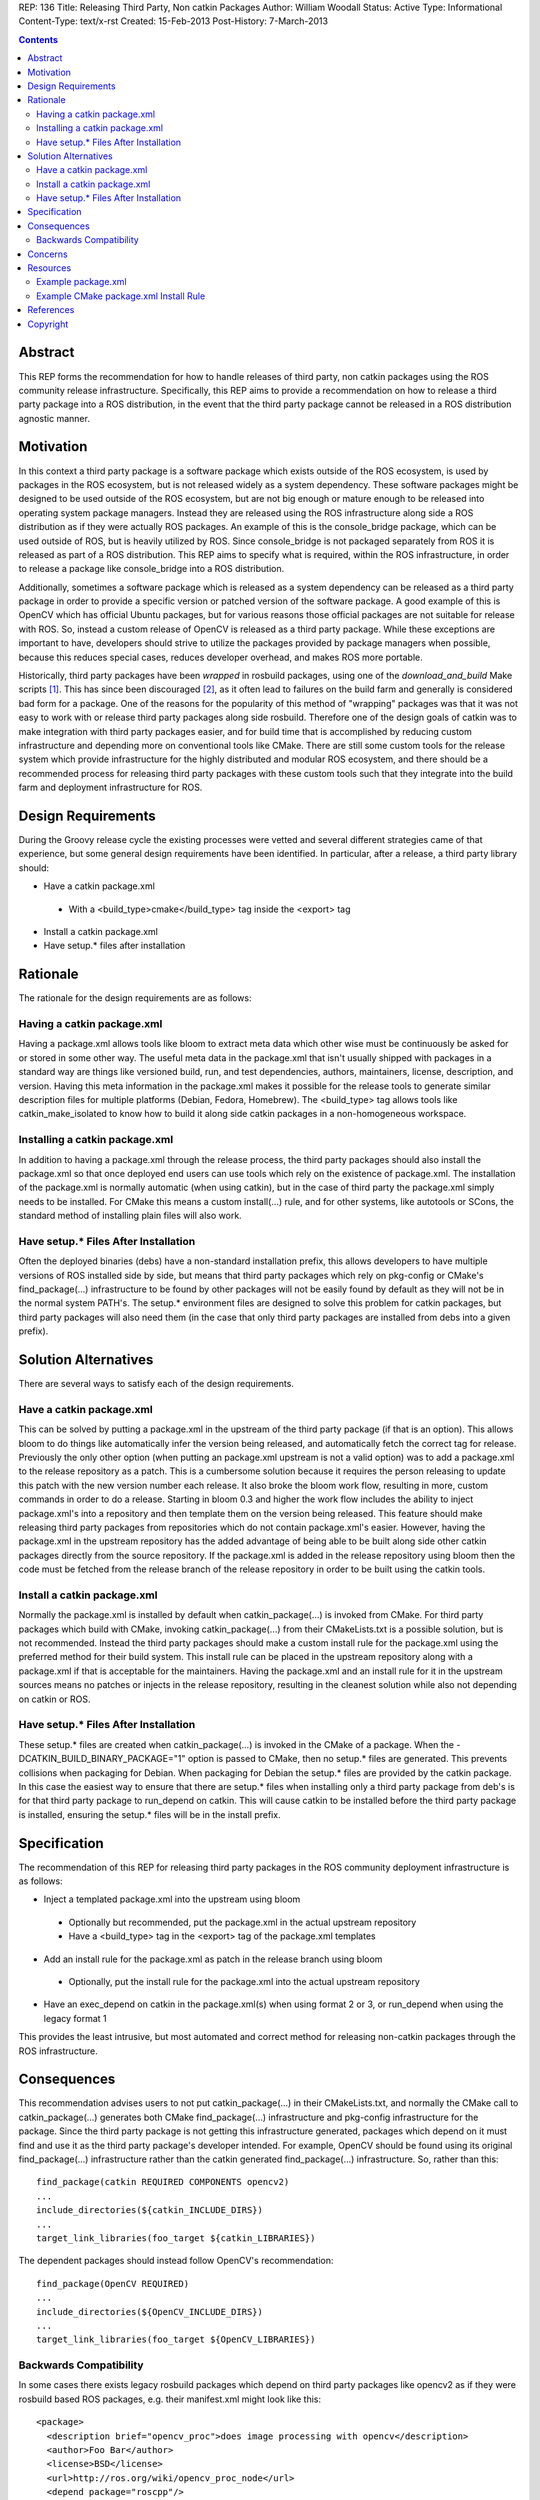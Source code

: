 REP: 136
Title: Releasing Third Party, Non catkin Packages
Author: William Woodall
Status: Active
Type: Informational
Content-Type: text/x-rst
Created: 15-Feb-2013
Post-History: 7-March-2013

.. contents::

Abstract
========
This REP forms the recommendation for how to handle releases of third party, non catkin packages using the ROS community release infrastructure. Specifically, this REP aims to provide a recommendation on how to release a third party package into a ROS distribution, in the event that the third party package cannot be released in a ROS distribution agnostic manner.

Motivation
==========
In this context a third party package is a software package which exists outside of the ROS ecosystem, is used by packages in the ROS ecosystem, but is not released widely as a system dependency. These software packages might be designed to be used outside of the ROS ecosystem, but are not big enough or mature enough to be released into operating system package managers. Instead they are released using the ROS infrastructure along side a ROS distribution as if they were actually ROS packages. An example of this is the console_bridge package, which can be used outside of ROS, but is heavily utilized by ROS. Since console_bridge is not packaged separately from ROS it is released as part of a ROS distribution. This REP aims to specify what is required, within the ROS infrastructure, in order to release a package like console_bridge into a ROS distribution.

Additionally, sometimes a software package which is released as a system dependency can be released as a third party package in order to provide a specific version or patched version of the software package. A good example of this is OpenCV which has official Ubuntu packages, but for various reasons those official packages are not suitable for release with ROS. So, instead a custom release of OpenCV is released as a third party package. While these exceptions are important to have, developers should strive to utilize the packages provided by package managers when possible, because this reduces special cases, reduces developer overhead, and makes ROS more portable.

Historically, third party packages have been *wrapped* in rosbuild packages, using one of the *download_and_build* Make scripts [1]_. This has since been discouraged [2]_, as it often lead to failures on the build farm and generally is considered bad form for a package. One of the reasons for the popularity of this method of "wrapping" packages was that it was not easy to work with or release third party packages along side rosbuild. Therefore one of the design goals of catkin was to make integration with third party packages easier, and for build time that is accomplished by reducing custom infrastructure and depending more on conventional tools like CMake. There are still some custom tools for the release system which provide infrastructure for the highly distributed and modular ROS ecosystem, and there should be a recommended process for releasing third party packages with these custom tools such that they integrate into the build farm and deployment infrastructure for ROS.

Design Requirements
===================
During the Groovy release cycle the existing processes were vetted and several different strategies came of that experience, but some general design requirements have been identified. In particular, after a release, a third party library should:

* Have a catkin package.xml

 * With a <build_type>cmake</build_type> tag inside the <export> tag

* Install a catkin package.xml
* Have setup.* files after installation

Rationale
=========
The rationale for the design requirements are as follows:

Having a catkin package.xml
---------------------------
Having a package.xml allows tools like bloom to extract meta data which other wise must be continuously be asked for or stored in some other way.  The useful meta data in the package.xml that isn't usually shipped with packages in a standard way are things like versioned build, run, and test dependencies, authors, maintainers, license, description, and version. Having this meta information in the package.xml makes it possible for the release tools to generate similar description files for multiple platforms (Debian, Fedora, Homebrew). The <build_type> tag allows tools like catkin_make_isolated to know how to build it along side catkin packages in a non-homogeneous workspace.

Installing a catkin package.xml
-------------------------------
In addition to having a package.xml through the release process, the third party packages should also install the package.xml so that once deployed end users can use tools which rely on the existence of package.xml. The installation of the package.xml is normally automatic (when using catkin), but in the case of third party the package.xml simply needs to be installed. For CMake this means a custom install(...) rule, and for other systems, like autotools or SCons, the standard method of installing plain files will also work.

Have setup.* Files After Installation
---------------------------------------
Often the deployed binaries (debs) have a non-standard installation prefix, this allows developers to have multiple versions of ROS installed side by side, but means that third party packages which rely on pkg-config or CMake's find_package(...) infrastructure to be found by other packages will not be easily found by default as they will not be in the normal system PATH's. The setup.* environment files are designed to solve this problem for catkin packages, but third party packages will also need them (in the case that only third party packages are installed from debs into a given prefix).

Solution Alternatives
=====================
There are several ways to satisfy each of the design requirements.

Have a catkin package.xml
-------------------------
This can be solved by putting a package.xml in the upstream of the third party package (if that is an option). This allows bloom to do things like automatically infer the version being released, and automatically fetch the correct tag for release. Previously the only other option (when putting an package.xml upstream is not a valid option) was to add a package.xml to the release repository as a patch. This is a cumbersome solution because it requires the person releasing to update this patch with the new version number each release. It also broke the bloom work flow, resulting in more, custom commands in order to do a release. Starting in bloom 0.3 and higher the work flow includes the ability to inject package.xml's into a repository and then template them on the version being released. This feature should make releasing third party packages from repositories which do not contain package.xml's easier. However, having the package.xml in the upstream repository has the added advantage of being able to be built along side other catkin packages directly from the source repository. If the package.xml is added in the release repository using bloom then the code must be fetched from the release branch of the release repository in order to be built using the catkin tools.

Install a catkin package.xml
----------------------------
Normally the package.xml is installed by default when catkin_package(...) is invoked from CMake. For third party packages which build with CMake, invoking catkin_package(...) from their CMakeLists.txt is a possible solution, but is not recommended. Instead the third party packages should make a custom install rule for the package.xml using the preferred method for their build system. This install rule can be placed in the upstream repository along with a package.xml if that is acceptable for the maintainers. Having the package.xml and an install rule for it in the upstream sources means no patches or injects in the release repository, resulting in the cleanest solution while also not depending on catkin or ROS.

Have setup.* Files After Installation
---------------------------------------
These setup.* files are created when catkin_package(...) is invoked in the CMake of a package. When the -DCATKIN_BUILD_BINARY_PACKAGE="1" option is passed to CMake, then no setup.* files are generated. This prevents collisions when packaging for Debian. When packaging for Debian the setup.* files are provided by the catkin package. In this case the easiest way to ensure that there are setup.* files when installing only a third party package from deb's is for that third party package to run_depend on catkin. This will cause catkin to be installed before the third party package is installed, ensuring the setup.* files will be in the install prefix.

Specification
=============
The recommendation of this REP for releasing third party packages in the ROS community deployment infrastructure is as follows:

* Inject a templated package.xml into the upstream using bloom

 * Optionally but recommended, put the package.xml in the actual upstream repository
 * Have a <build_type> tag in the <export> tag of the package.xml templates

* Add an install rule for the package.xml as patch in the release branch using bloom

 * Optionally, put the install rule for the package.xml into the actual upstream repository

* Have an exec_depend on catkin in the package.xml(s) when using format 2 or 3, or run_depend when using the legacy format 1


This provides the least intrusive, but most automated and correct method for releasing non-catkin packages through the ROS infrastructure.

Consequences
============
This recommendation advises users to not put catkin_package(...) in their CMakeLists.txt, and normally the CMake call to catkin_package(...) generates both CMake find_package(...) infrastructure and pkg-config infrastructure for the package. Since the third party package is not getting this infrastructure generated, packages which depend on it must find and use it as the third party package's developer intended. For example, OpenCV should be found using its original find_package(...) infrastructure rather than the catkin generated find_package(...) infrastructure. So, rather than this::

  find_package(catkin REQUIRED COMPONENTS opencv2)
  ...
  include_directories(${catkin_INCLUDE_DIRS})
  ...
  target_link_libraries(foo_target ${catkin_LIBRARIES})

The dependent packages should instead follow OpenCV's recommendation::

  find_package(OpenCV REQUIRED)
  ...
  include_directories(${OpenCV_INCLUDE_DIRS})
  ...
  target_link_libraries(foo_target ${OpenCV_LIBRARIES})

Backwards Compatibility
-----------------------

In some cases there exists legacy rosbuild packages which depend on third party packages like opencv2 as if they were rosbuild based ROS packages, e.g. their manifest.xml might look like this::

  <package>
    <description brief="opencv_proc">does image processing with opencv</description>
    <author>Foo Bar</author>
    <license>BSD</license>
    <url>http://ros.org/wiki/opencv_proc_node</url>
    <depend package="roscpp"/>
    <depend package="sensor_msgs"/>
    <depend package="opencv2"/>
  </package>

Once OpenCV conforms to this recommendation, there will no longer be an opencv2.pc (previously generated by catkin), which is the file that rospack will look for when trying to build the above rosbuild package. The error would look something like this::

  mkdir -p bin
  cd build && cmake -Wdev -DCMAKE_TOOLCHAIN_FILE=/opt/ros/groovy/share/ros/core/rosbuild/rostoolchain.cmake  ..
  -- The C compiler identification is GNU 4.7.2
  -- The CXX compiler identification is GNU 4.7.2
  -- Check for working C compiler: /usr/lib/ccache/gcc
  -- Check for working C compiler: /usr/lib/ccache/gcc -- works
  -- Detecting C compiler ABI info
  -- Detecting C compiler ABI info - done
  -- Check for working CXX compiler: /usr/lib/ccache/c++
  -- Check for working CXX compiler: /usr/lib/ccache/c++ -- works
  -- Detecting CXX compiler ABI info
  -- Detecting CXX compiler ABI info - done
  -- Found PythonInterp: /usr/bin/python (found version "2.7.3") 
  [rosbuild] Building package opencv_proc
  [rosbuild] Cached build flags older than manifests; calling rospack to get flags
  Failed to invoke /opt/ros/groovy/bin/rospack cflags-only-I;--deps-only opencv_proc
  Package opencv2 was not found in the pkg-config search path.
  Perhaps you should add the directory containing `opencv2.pc'
  to the PKG_CONFIG_PATH environment variable
  No package 'opencv2' found
  Traceback (most recent call last):
    File "/usr/lib/pymodules/python2.7/rosdep2/rospack.py", line 45, in call_pkg_config
      value = subprocess.check_output(['pkg-config', option, pkg_name])
    File "/usr/lib/python2.7/subprocess.py", line 544, in check_output
      raise CalledProcessError(retcode, cmd, output=output)
  subprocess.CalledProcessError: Command '['pkg-config', '--cflags-only-I', 'opencv2']' returned non-zero exit status 1
  [rospack] Error: could not call python function 'rosdep2.rospack.call_pkg_config'
  
  
  CMake Error at /opt/ros/groovy/share/ros/core/rosbuild/public.cmake:129 (message):
    
  
    Failed to invoke rospack to get compile flags for package 'opencv_proc'.  Look
    above for errors from rospack itself.  Aborting.  Please fix the broken
    dependency!
  
  Call Stack (most recent call first):
    /opt/ros/groovy/share/ros/core/rosbuild/public.cmake:227 (rosbuild_invoke_rospack)
    CMakeLists.txt:6 (rosbuild_init)
  
  
  -- Configuring incomplete, errors occurred!
  make[2]: *** [all] Error 1

The correct way to fix this is to update the opencv_proc rosbuild package so that the manifest.xml looks like this::

  <package>
    <description brief="opencv_proc">does image processing with opencv</description>
    <author>Foo Bar</author>
    <license>BSD</license>
    <url>http://ros.org/wiki/opencv_proc_node</url>
    <depend package="roscpp"/>
    <depend package="sensor_msgs"/>

    <rosdep name="opencv2"/>
  </package>

And so that the CMakeLists.txt follows the recommendation in the Consequences_ section.

The above solution is ideal, but in the event that there are many legacy packages which would need to be fixed, the third party package releaser should include a custom <legacy rosbuild name>.pc file for rospack to find. This can be accomplished by creating a custom pkg-config file and installing it, adding these changes as a commit in the release branch of the release repository.

If the third party package already has a pkg-config file, but it is incorrectly named, you can just install a duplicate pkg-config file with the name that legacy rosbuild packages are expecting. This is the case with OpenCV, which installs an opencv.pc file by default, but also installs an opencv2.pc file in order to keep backwards compatibility with legacy rosbuild packages. In this solution, it is important to install a duplicate pkg-config file and not just rename the default one, because for example normal users of OpenCV will expect to find opencv.pc and rosbuild users expecting to find opencv2.pc, so both are needed.

Concerns
========
There was a concern, raised on the ros-sig-buildsystem mailing list, that this recommendation on how to release third party packages into a ROS distribution would be misconstrued as the recommendation on how to handle third party packages in general.

To be clear: any third party package should always be released as a ROS distribution agnostic system dependency and be treated as such when resolving it as a dependency and finding it using CMake or some other build system, i.e. the resulting deb of a third party package, for example 'foo', should be 'foo' and not 'ros-groovy-foo'.

That being said: sometimes doing this in a ROS distribution agnostic way is not possible, e.g. ROS fuerte needs version 1 of your third party package, but ROS groovy needs API breaking version 2 of your library. In this case you might need to release a different version of your third party library with each ROS distribution, and then the recommendation in this REP is applicable.

There maybe better ways to deal with these scenarios in the future (using Linux distribution techniques to handle conflicting versions of third party libraries), but the refinement of releasing packages using this process are out of the scope of this REP.

Resources
=========

There are updated bloom tutorials on the ROS wiki which explain how to release third party packages per this recommendation. [3]_

Example package.xml
-------------------

Here is an example package.xml template for a third party package being released (using the recommended format 2 or format 3)::

  <?xml version="1.0"?>
  <package format="2">
    <name>foo</name>
    <version>:{version}</version>
    <description>The foo package</description>

    <maintainer email="user@todo.todo">user</maintainer>
    <license>BSD</license>

    <buildtool_depend>cmake</buildtool_depend>

    <build_depend>boost</build_depend>

    <exec_depend>boost</exec_depend>
    <exec_depend>catkin</exec_depend>

    <export>
      <build_type>cmake</build_type>
    </export>
  </package>

In the above example the package is called foo, and the :{version} token is replaced with the version being released by bloom. If placing directly in the upstream branch, the version would need to be maintained by the developer manually.

The following is the same example using the legacy format 1::

  <?xml version="1.0"?>
  <package>
    <name>foo</name>
    <version>:{version}</version>
    <description>The foo package</description>

    <maintainer email="user@todo.todo">user</maintainer>
    <license>BSD</license>

    <buildtool_depend>cmake</buildtool_depend>

    <build_depend>boost</build_depend>

    <run_depend>boost</run_depend>
    <run_depend>catkin</run_depend>

    <export>
      <build_type>cmake</build_type>
    </export>
  </package>

Example CMake package.xml Install Rule
--------------------------------------

Here is an example CMake install rule for a package.xml::

  # Install catkin package.xml
  install(FILES package.xml DESTINATION share/foo)

Where the package name is foo.

References
==========
.. [1] Download and build Make Scripts
   (https://github.com/ros/ros/tree/groovy-devel/core/mk)
.. [2] Download and Build Mailing List Thread
   (https://code.ros.org/lurker/message/20110207.202716.0ea9ac11.en.html)
.. [3] Bloom Third Party Release Tutorial
   (http://ros.org/wiki/bloom/Tutorials/ReleaseThirdParty)

Copyright
=========
This document has been placed in the public domain.
